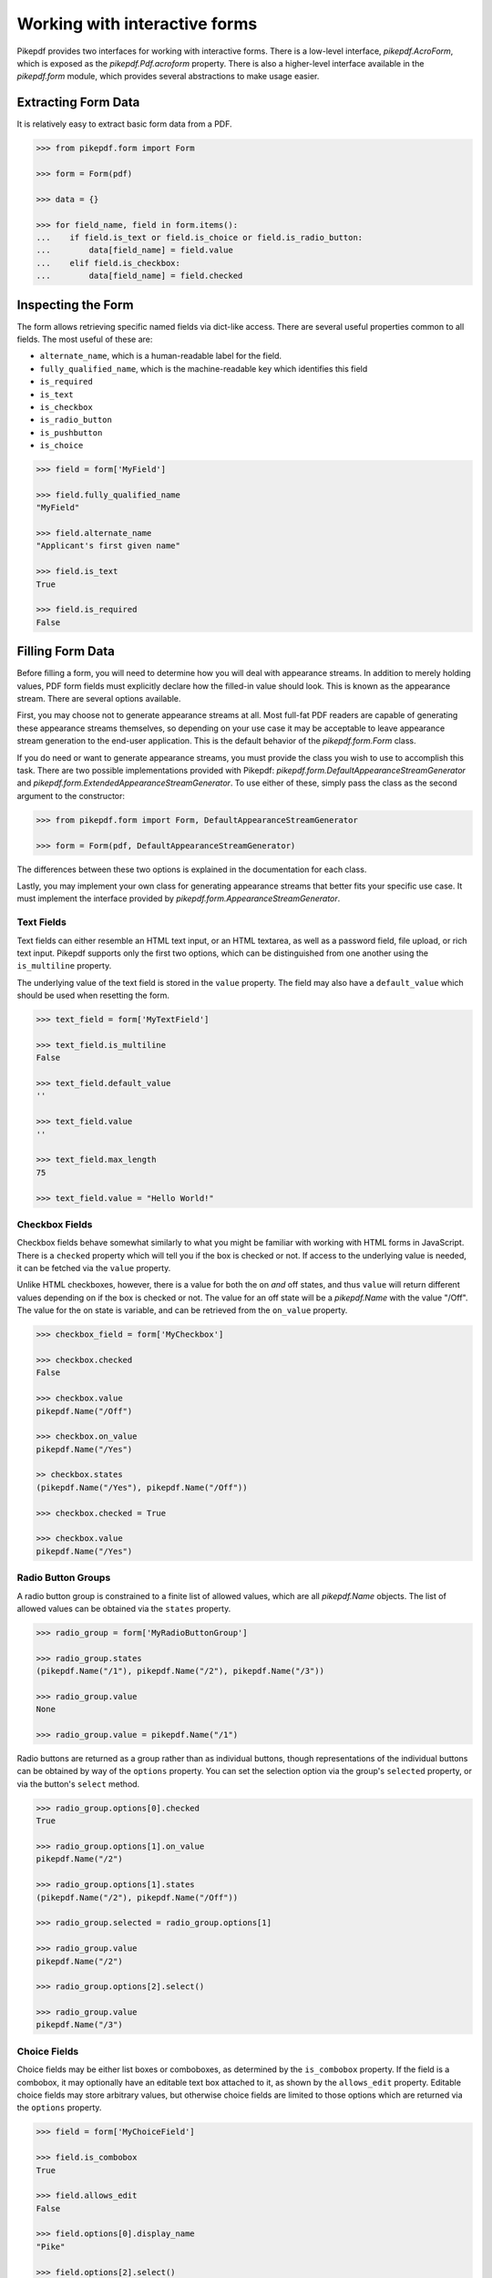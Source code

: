 Working with interactive forms
==============================

Pikepdf provides two interfaces for working with interactive forms. There is a low-level 
interface, `pikepdf.AcroForm`, which is exposed as the `pikepdf.Pdf.acroform` property. 
There is also a higher-level interface available in the `pikepdf.form` module, which 
provides several abstractions to make usage easier.

Extracting Form Data
~~~~~~~~~~~~~~~~~~~~

It is relatively easy to extract basic form data from a PDF.

.. code-block:: python

    >>> from pikepdf.form import Form

    >>> form = Form(pdf)

    >>> data = {}

    >>> for field_name, field in form.items():
    ...    if field.is_text or field.is_choice or field.is_radio_button:
    ...        data[field_name] = field.value
    ...    elif field.is_checkbox:
    ...        data[field_name] = field.checked


Inspecting the Form
~~~~~~~~~~~~~~~~~~~

The form allows retrieving specific named fields via dict-like access. There are several 
useful properties common to all fields. The most useful of these are:

* ``alternate_name``, which is a human-readable label for the field.
* ``fully_qualified_name``, which is the machine-readable key which identifies this field
* ``is_required``
* ``is_text``
* ``is_checkbox``
* ``is_radio_button``
* ``is_pushbutton``
* ``is_choice``

.. code-block:: python

    >>> field = form['MyField']

    >>> field.fully_qualified_name
    "MyField"

    >>> field.alternate_name
    "Applicant's first given name"

    >>> field.is_text
    True

    >>> field.is_required
    False


Filling Form Data
~~~~~~~~~~~~~~~~~

Before filling a form, you will need to determine how you will deal with appearance 
streams. In addition to merely holding values, PDF form fields must explicitly declare 
how the filled-in value should look. This is known as the appearance stream. There are 
several options available.

First, you may choose not to generate appearance streams at all. Most full-fat PDF readers 
are capable of generating these appearance streams themselves, so depending on your use 
case it may be acceptable to leave appearance stream generation to the end-user 
application. This is the default behavior of the `pikepdf.form.Form` class.

If you do need or want to generate appearance streams, you must provide the class you wish
to use to accomplish this task. There are two possible implementations provided with
Pikepdf: `pikepdf.form.DefaultAppearanceStreamGenerator` and 
`pikepdf.form.ExtendedAppearanceStreamGenerator`. To use either of these, simply pass 
the class as the second argument to the constructor:

.. code-block:: python

    >>> from pikepdf.form import Form, DefaultAppearanceStreamGenerator

    >>> form = Form(pdf, DefaultAppearanceStreamGenerator)

The differences between these two options is explained in the documentation for each class.

Lastly, you may implement your own class for generating appearance streams that better 
fits your specific use case. It must implement the interface provided by 
`pikepdf.form.AppearanceStreamGenerator`.


Text Fields
-----------

Text fields can either resemble an HTML text input, or an HTML textarea, as well as a 
password field, file upload, or rich text input. Pikepdf supports only the first two 
options, which can be distinguished from one another using the ``is_multiline`` property.

The underlying value of the text field is stored in the ``value`` property. The field 
may also have a ``default_value`` which should be used when resetting the form.

.. code-block:: python

    >>> text_field = form['MyTextField']

    >>> text_field.is_multiline
    False

    >>> text_field.default_value
    ''

    >>> text_field.value
    ''

    >>> text_field.max_length
    75

    >>> text_field.value = "Hello World!"


Checkbox Fields
---------------

Checkbox fields behave somewhat similarly to what you might be familiar with working with 
HTML forms in JavaScript. There is a ``checked`` property which will tell you if the box 
is checked or not. If access to the underlying value is needed, it can be fetched via the 
``value`` property.

Unlike HTML checkboxes, however, there is a value for both the on *and* off states, and 
thus ``value`` will return different values depending on if the box is checked or not. The 
value for an off state will be a `pikepdf.Name` with the value "/Off". The value for the 
on state is variable, and can be retrieved from the ``on_value`` property.

.. code-block:: python

    >>> checkbox_field = form['MyCheckbox']

    >>> checkbox.checked
    False

    >>> checkbox.value
    pikepdf.Name("/Off")

    >>> checkbox.on_value
    pikepdf.Name("/Yes")

    >> checkbox.states
    (pikepdf.Name("/Yes"), pikepdf.Name("/Off"))

    >>> checkbox.checked = True

    >>> checkbox.value
    pikepdf.Name("/Yes")
    

Radio Button Groups
-------------------

A radio button group is constrained to a finite list of allowed values, which are all 
`pikepdf.Name` objects. The list of allowed values can be obtained via the ``states`` 
property.

.. code-block:: python

    >>> radio_group = form['MyRadioButtonGroup']

    >>> radio_group.states
    (pikepdf.Name("/1"), pikepdf.Name("/2"), pikepdf.Name("/3"))

    >>> radio_group.value
    None

    >>> radio_group.value = pikepdf.Name("/1")


Radio buttons are returned as a group rather than as individual buttons, though 
representations of the individual buttons can be obtained by way of the ``options`` 
property. You can set the selection option via the group's ``selected`` property, or via 
the button's ``select`` method.

.. code-block:: python

    >>> radio_group.options[0].checked
    True

    >>> radio_group.options[1].on_value
    pikepdf.Name("/2")

    >>> radio_group.options[1].states
    (pikepdf.Name("/2"), pikepdf.Name("/Off"))

    >>> radio_group.selected = radio_group.options[1]

    >>> radio_group.value
    pikepdf.Name("/2")

    >>> radio_group.options[2].select()

    >>> radio_group.value
    pikepdf.Name("/3")


Choice Fields
-------------

Choice fields may be either list boxes or comboboxes, as determined by the ``is_combobox`` 
property. If the field is a combobox, it may optionally have an editable text box attached 
to it, as shown by the ``allows_edit`` property. Editable choice fields may store 
arbitrary values, but otherwise choice fields are limited to those options which are 
returned via the ``options`` property.

.. code-block:: python

    >>> field = form['MyChoiceField']

    >>> field.is_combobox
    True

    >>> field.allows_edit
    False

    >>> field.options[0].display_name
    "Pike"

    >>> field.options[2].select()

    >>> field.value
    "Trout"

    >>> field.value = "Pike"


Signature Fields
----------------

Pikepdf does not support signature fields, but does include a utility function to stamp an 
image over the top of the field's bounding box. The stamped image must be a PDF.

.. code-block:: python

    >>> form_pdf = Pdf.open(...)

    >>> sig_pdf = Pdf.open(...)

    >>> form = Form(form_pdf)

    >>> form['MySigField'].stamp_overlay(sig_pdf.pages[0])

To stamp an image that is not already a PDF, you will need to use an image processing 
library, such as `Pillow <https://pillow.readthedocs.io/en/stable/>`_ to convert it:

.. code-block:: python

    >>> from PIL import Image

    >>> img = Image.open(img).convert('RGB')

    >>> img_as_pdf = BytesIO()

    >>> img.save(img_as_pdf, 'pdf')

    >>> img_as_pdf.seek(0)

    >>> sig_pdf = Pdf.open(img_as_pdf)